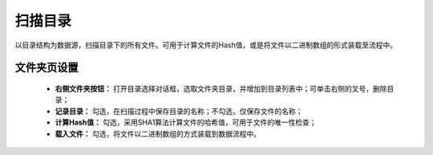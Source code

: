 ﻿扫描目录
=====================
以目录结构为数据源，扫描目录下的所有文件。可用于计算文件的Hash值，或是将文件以二进制数组的形式装载至流程中。

文件夹页设置
-----------------

 * **右侧文件夹按钮：** 打开目录选择对话框，选取文件夹目录，并增加到目录列表中；可单击右侧的叉号，删除目录；

 * **记录目录：** 勾选，在扫描过程中保存目录的名称；不勾选，仅保存文件的名称；

 * **计算Hash值：** 勾选，采用SHA1算法计算文件的哈希值，可用于文件的唯一性检查；

 * **载入文件：** 勾选，将文件以二进制数组的方式装载到数据流程中。